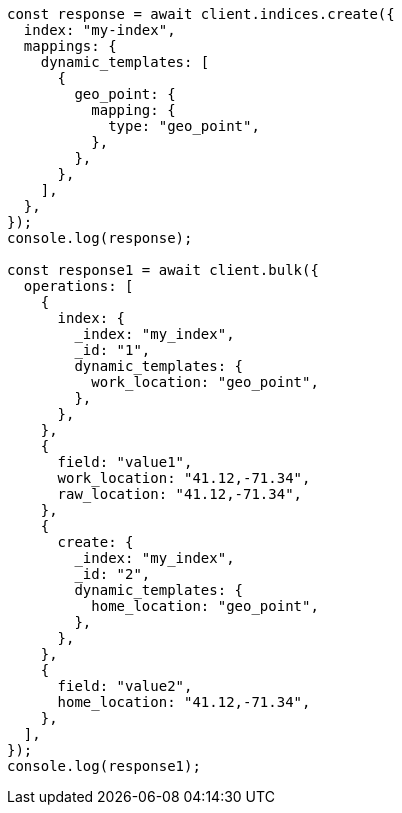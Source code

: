 // This file is autogenerated, DO NOT EDIT
// Use `node scripts/generate-docs-examples.js` to generate the docs examples

[source, js]
----
const response = await client.indices.create({
  index: "my-index",
  mappings: {
    dynamic_templates: [
      {
        geo_point: {
          mapping: {
            type: "geo_point",
          },
        },
      },
    ],
  },
});
console.log(response);

const response1 = await client.bulk({
  operations: [
    {
      index: {
        _index: "my_index",
        _id: "1",
        dynamic_templates: {
          work_location: "geo_point",
        },
      },
    },
    {
      field: "value1",
      work_location: "41.12,-71.34",
      raw_location: "41.12,-71.34",
    },
    {
      create: {
        _index: "my_index",
        _id: "2",
        dynamic_templates: {
          home_location: "geo_point",
        },
      },
    },
    {
      field: "value2",
      home_location: "41.12,-71.34",
    },
  ],
});
console.log(response1);
----
